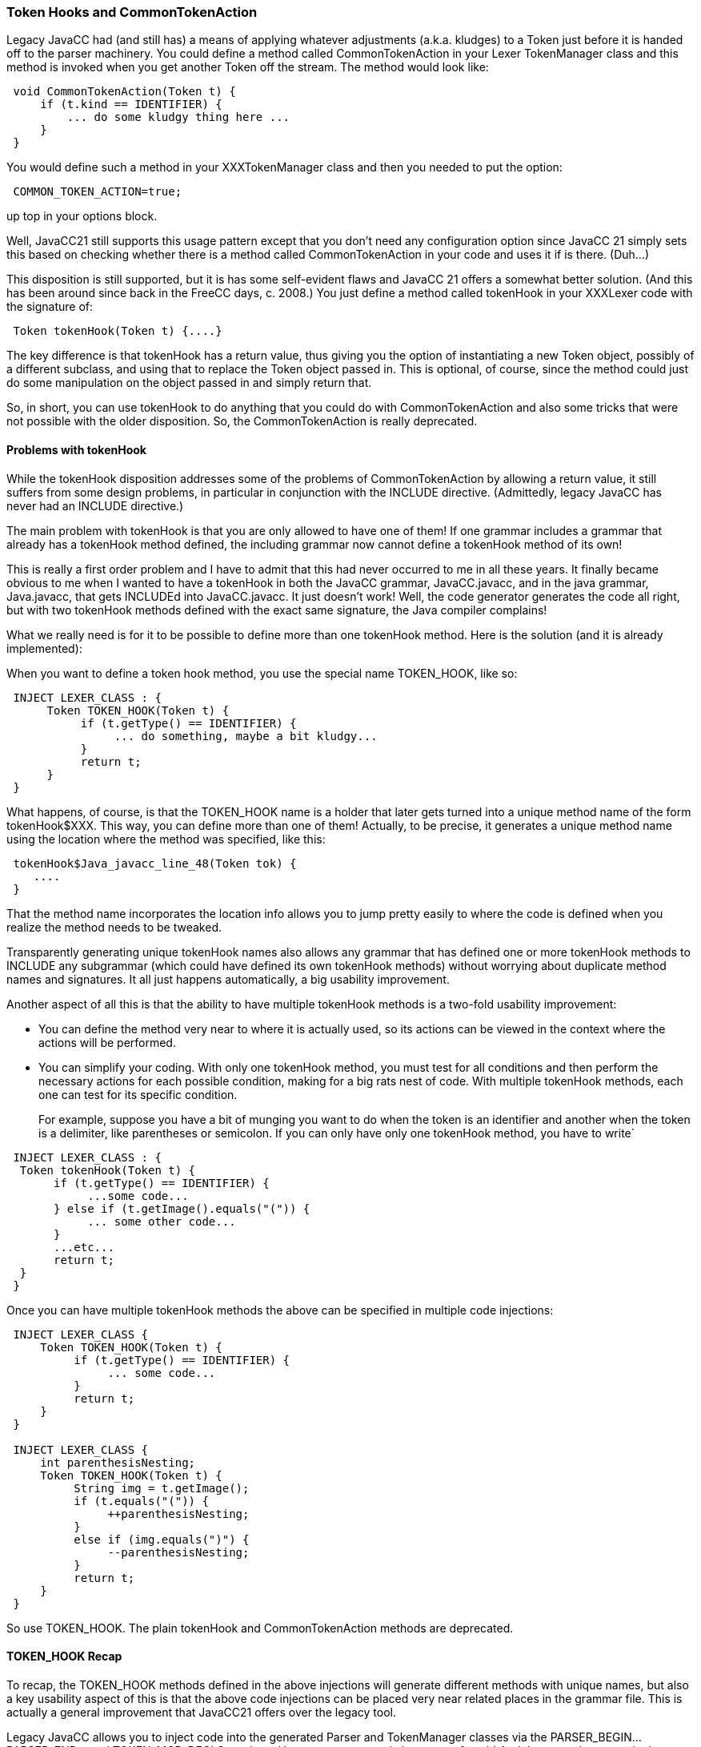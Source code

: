 :imagesdir: ../images
//Token Hooks (CommonTokenAction) Revisited 10/16/2020
=== Token Hooks and CommonTokenAction

Legacy JavaCC had (and still has) a means of applying whatever adjustments (a.k.a. kludges) to a Token just before it is handed off to the parser machinery. You could define a method called ((CommonTokenAction)) in your Lexer TokenManager class and this method is invoked when you get another Token off the stream. The method would look like:
----
 void CommonTokenAction(Token t) {
     if (t.kind == IDENTIFIER) {
         ... do some kludgy thing here ...
     }
 }
----
You would define such a method in your XXXTokenManager class and then you needed to put the option:
----
 COMMON_TOKEN_ACTION=true;
----
up top in your options block.

Well, JavaCC21 still supports this usage pattern except that you don't need any configuration option since JavaCC 21 simply sets this based on checking whether there is a method called CommonTokenAction in your code and uses it if is there. (Duh...)

This disposition is still supported, but it is has some self-evident flaws and JavaCC 21 offers a somewhat better solution. (And this has been around since back in the FreeCC days, c. 2008.) You just define a method called ((tokenHook)) in your XXXLexer code with the signature of:
----
 Token tokenHook(Token t) {....}
----

The key difference is that tokenHook has a return value, thus giving you the option of instantiating a new Token object, possibly of a different subclass, and using that to replace the Token object passed in. This is optional, of course, since the method could just do some manipulation on the object passed in and simply return that. 

So, in short, you can use tokenHook to do anything that you could do with CommonTokenAction and also some tricks that were not possible with the older disposition. So, the CommonTokenAction is really deprecated.

==== Problems with tokenHook

(((tokenHook, problems with)))
While the tokenHook disposition addresses some of the problems of CommonTokenAction by allowing a return value, it still suffers from some design problems, in particular in conjunction with the INCLUDE directive. (Admittedly, legacy JavaCC has never had an INCLUDE directive.)

The main problem with tokenHook is that you are only allowed to have one of them! If one grammar includes a grammar that already has a tokenHook method defined, the including grammar now cannot define a tokenHook method of its own!

This is really a first order problem and I have to admit that this had never occurred to me in all these years. It finally became obvious to me when I wanted to have a tokenHook in both the JavaCC grammar, JavaCC.javacc, and in the java grammar, Java.javacc, that gets INCLUDEd into JavaCC.javacc. It just doesn't work! Well, the code generator generates the code all right, but with two tokenHook methods defined with the exact same signature, the Java compiler complains!

What we really need is for it to be possible to define more than one tokenHook method. Here is the solution (and it is already implemented):

When you want to define a token hook method, you use the special name ((TOKEN_HOOK)), like so:
----
 INJECT LEXER_CLASS : {
      Token TOKEN_HOOK(Token t) {
           if (t.getType() == IDENTIFIER) {
                ... do something, maybe a bit kludgy...
           } 
           return t;
      }
 }
----

What happens, of course, is that the TOKEN_HOOK name is a holder that later gets turned into a unique method name of the form tokenHook$XXX. This way, you can define more than one of them! Actually, to be precise, it generates a unique method name using the location where the method was specified, like this: (((TOKEN_HOOK, Unique Method Name)))
----
 tokenHook$Java_javacc_line_48(Token tok) {
    ....
 }
----

That the method name incorporates the location info allows you to jump pretty easily to where the code is defined when you realize the method needs to be tweaked.

Transparently generating unique tokenHook names also allows any grammar that has defined one or more tokenHook methods to INCLUDE any subgrammar (which could have defined its own tokenHook methods) without worrying about duplicate method names and signatures. It all just happens automatically, a big usability improvement.

Another aspect of all this is that the ability to have multiple tokenHook methods is a two-fold usability improvement: 

*    You can define the method very near to where it is actually used, so its actions can be viewed in the context where the actions will be performed. 

*    You can simplify your coding. With only one tokenHook method, you must test for all conditions and then perform the necessary actions for each possible condition, making for a big rats nest of code. With multiple tokenHook methods, each one can test for its specific condition. +
+
For example, suppose you have a bit of munging you want to do when the token is an identifier and another when the token is a delimiter, like parentheses or semicolon. If you can only have only one tokenHook method, you have to write`
----
 INJECT LEXER_CLASS : {
  Token tokenHook(Token t) {
       if (t.getType() == IDENTIFIER) {
            ...some code...
       } else if (t.getImage().equals("(")) {
            ... some other code... 
       } 
       ...etc...
       return t;
  }
 }
----

Once you can have multiple tokenHook methods the above can be specified in multiple code injections:
----
 INJECT LEXER_CLASS {
     Token TOKEN_HOOK(Token t) {
          if (t.getType() == IDENTIFIER) {
               ... some code...
          }
          return t;
     }
 }

 INJECT LEXER_CLASS {
     int parenthesisNesting;
     Token TOKEN_HOOK(Token t) {
          String img = t.getImage();
          if (t.equals("(")) {
               ++parenthesisNesting;
          } 
          else if (img.equals(")") {
               --parenthesisNesting;
          }
          return t;
     }
 }
----

(((tokenHook, deprecated in JavaCC 21))) (((CommonTokenAction, deprecated in JavaCC 21)))
So use TOKEN_HOOK. The plain tokenHook and CommonTokenAction methods are deprecated.

==== TOKEN_HOOK Recap

To recap, the TOKEN_HOOK methods defined in the above injections will generate different methods with unique names, but also a key usability aspect of this is that the above code injections can be placed very near related places in the grammar file. This is actually a general improvement that JavaCC21 offers over the legacy tool.

Legacy JavaCC allows you to inject code into the generated Parser and TokenManager classes via the PARSER_BEGIN...PARSER_END... and TOKEN_MGR_DECLS sections. However, you can only have one of each! And they must be up top in the grammar. JavaCC21 allows the analogous code injections to be placed very near the related places where they are used in the grammar. 

For example, if your parser needs that parenthesisNesting member variable to keep track of the nesting level, then this code injection can be placed very close to where the variables (or methods or whatever...) are actually used in the grammar. So if certain methods defined in an injection are mostly used after line 2000 of your grammar, you can place the INJECT block that defined those methods very near where they are used, so you don't have to be continually scrolling up and down thousands of lines to make sense of your code!
